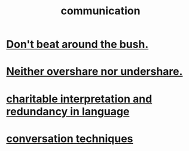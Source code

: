 :PROPERTIES:
:ID:       caefb984-a505-49ac-b6ce-c0307b38b3e4
:ROAM_ALIASES: "expression , how to"
:END:
#+title: communication
* [[id:de26311c-9b4b-48f4-afa1-c7a680f73b30][Don't beat around the bush.]]
* [[id:0099068b-7ef0-4413-b3aa-18997353baa4][Neither overshare nor undershare.]]
* [[id:eebbe152-9051-4935-8ae2-294147fc7ab1][charitable interpretation and redundancy in language]]
* [[id:366e649f-c492-4acc-99ae-dc552cd78f25][conversation techniques]]
